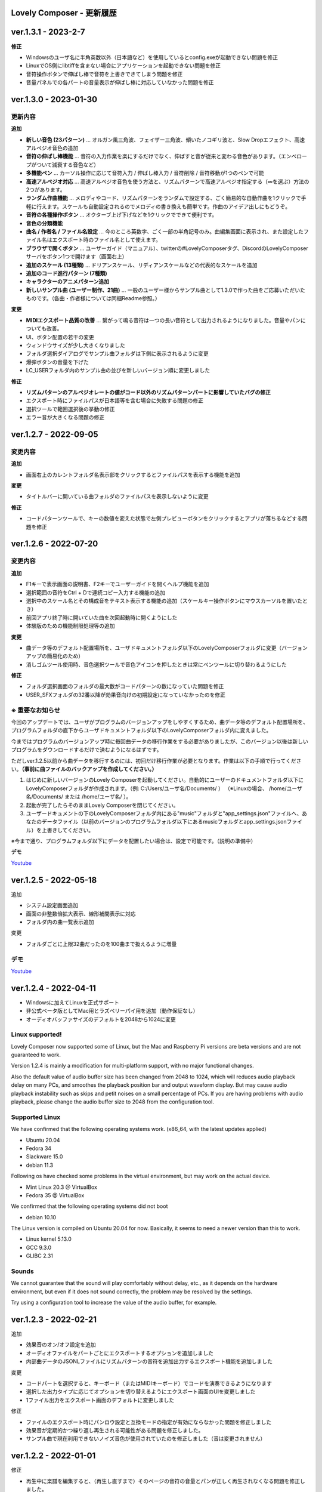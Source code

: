 Lovely Composer - 更新履歴
#####################################################


.. _id-changelog-1-3-1-jp:

ver.1.3.1 - 2023-2-7
####################################################

**修正**

* Windowsのユーザ名に半角英数以外（日本語など）を使用しているとconfig.exeが起動できない問題を修正
* LinuxでOS側にlibtiffを含まない場合にアプリケーションを起動できない問題を修正
* 音符操作ボタンで伸ばし棒で音符を上書きできてしまう問題を修正
* 音量パネルでの各パートの音量表示が伸ばし棒に対応していなかった問題を修正


.. _id-changelog-1-3-0-jp:

ver.1.3.0 - 2023-01-30
####################################################

更新内容
============================================================================

**追加**

* **新しい音色 (23パターン)** ... オルガン風三角波、フェイザー三角波、傾いたノコギリ波と、Slow Dropエフェクト、高速アルペジオ音色の追加
* **音符の伸ばし棒機能** ... 音符の入力作業を楽にするだけでなく、伸ばすと音が従来と変わる音色があります。（エンベロープがついて減衰する音色など）
* **多機能ペン** ... カーソル操作に応じて音符入力 / 伸ばし棒入力 / 音符削除 / 音符移動が1つのペンで可能 
* **高速アルペジオ対応** ... 高速アルペジオ音色を使う方法と、リズムパターンで高速アルペジオ指定する（∞を選ぶ）方法の2つがあります。
* **ランダム作曲機能** ... メロディやコード、リズムパターンをランダムで設定する、ごく簡易的な自動作曲を1クリックで手軽に行えます。スケールも自動設定されるのでメロディの書き換えも簡単です。作曲のアイデア出しにもどうぞ。
* **音符の各種操作ボタン** ... オクターブ上げ下げなどを1クリックでできて便利です。
* **音色の分類機能**
* **曲名 / 作者名 / ファイル名設定** ... 今のところ英数字、ごく一部の半角記号のみ。曲編集画面に表示され、また設定したファイル名はエクスポート時のファイル名として使えます。
* **ブラウザで開くボタン** ... ユーザーガイド（マニュアル）、twitterの#LovelyComposerタグ、DiscordのLovelyComposerサーバをボタン1つで開けます（画面右上）
* **追加のスケール (13種類)** ... ドリアンスケール、リディアンスケールなどの代表的なスケールを追加
* **追加のコード進行パターン (7種類)**
* **キャラクターのアニメパターン追加**
* **新しいサンプル曲 (ユーザー制作、21曲)** ... 一般のユーザー様からサンプル曲として1.3.0で作った曲をご応募いただいたものです。（各曲・作者様については同梱Readme参照。）

**変更**

* **MIDIエクスポート品質の改善** ... 繋がって鳴る音符は一つの長い音符として出力されるようになりました。音量やパンについても改善。
* UI、ボタン配置の若干の変更
* ウィンドウサイズが少し大きくなりました
* フォルダ選択ダイアログでサンプル曲フォルダは下側に表示されるように変更
* 爆弾ボタンの音量を下げた
* LC_USERフォルダ内のサンプル曲の並びを新しいバージョン順に変更しました

**修正**

* **リズムパターンのアルペジオレートの値がコード以外のリズムパターンパートに影響していたバグの修正**
* エクスポート時にファイルパスが日本語等を含む場合に失敗する問題の修正
* 選択ツールで範囲選択後の挙動の修正
* エラー音が大きくなる問題の修正



.. _id-changelog-1-2-7-jp:

ver.1.2.7 - 2022-09-05
####################################################

変更内容
============================================================================

**追加**

* 画面右上のカレントフォルダ名表示部をクリックするとファイルパスを表示する機能を追加

**変更**

* タイトルバーに開いている曲フォルダのファイルパスを表示しないように変更

**修正**

* コードパターンツールで、キーの数値を変えた状態で左側プレビューボタンをクリックするとアプリが落ちるなどする問題を修正



.. _id-changelog-1-2-6-jp:

ver.1.2.6 - 2022-07-20
####################################################

.. raw:: html
    <iframe width="560" height="315" src="https://www.youtube.com/embed/kw5izF6dYk4" title="YouTube video player" frameborder="0" allow="accelerometer; autoplay; clipboard-write; encrypted-media; gyroscope; picture-in-picture" allowfullscreen></iframe>

変更内容
============================================================================

**追加**

* F1キーで表示画面の説明書、F2キーでユーザーガイドを開くヘルプ機能を追加
* 選択範囲の音符をCtrl + Dで連続コピー入力する機能の追加
* 選択中のスケール名とその構成音をテキスト表示する機能の追加（スケールキー操作ボタンにマウスカーソルを置いたとき）
* 前回アプリ終了時に開いていた曲を次回起動時に開くようにした
* 体験版のための機能制限処理等の追加

**変更**

* 曲データ等のデフォルト配置場所を、ユーザドキュメントフォルダ以下のLovelyComposerフォルダに変更（バージョンアップの簡易化のため）
* 消しゴムツール使用時、音色選択ツールで音色アイコンを押したときは常にペンツールに切り替わるようにした

**修正**

* フォルダ選択画面のフォルダの最大数がコードパターンの数になっていた問題を修正
* USER_SFXフォルダの32番以降が効果音向けの初期設定になっていなかったのを修正

.. _id-changelog-1-2-6-song-data-migration-jp:

※ 重要なお知らせ
============================================================================
今回のアップデートでは、ユーザがプログラムのバージョンアップをしやすくするため、曲データ等のデフォルト配置場所を、プログラムフォルダの直下からユーザドキュメントフォルダ以下のLovelyComposerフォルダ内に変えました。

今まではプログラムのバージョンアップ時に毎回曲データの移行作業をする必要がありましたが、このバージョン以後は新しいプログラムをダウンロードするだけで済むようになるはずです。

ただしver.1.2.5以前から曲データを移行するのには、初回だけ移行作業が必要となります。作業は以下の手順で行ってください。**（事前に曲ファイルのバックアップを作成してください。）**

#. はじめに新しいバージョンのLovely Composerを起動してください。自動的にユーザーのドキュメントフォルダ以下にLovelyComposerフォルダが作成されます。（例\: C\:/Users/ユーザ名/Documents/ ） （※Linuxの場合、 /home/ユーザ名/Documents/ または /home/ユーザ名/ ）。
#. 起動が完了したらそのままLovely Composerを閉じてください。
#. ユーザードキュメントの下のLovelyComposerフォルダ内にある"music"フォルダと"app_settings.json"ファイルへ、あなたのデータファイル（以前のバージョンのプログラムフォルダ以下にあるmusicフォルダとapp_settings.jsonファイル）を上書きしてください。

※今まで通り、プログラムフォルダ以下にデータを配置したい場合は、設定で可能です。（説明の準備中）


**デモ**

`Youtube <https://youtu.be/kw5izF6dYk4>`_


ver.1.2.5 - 2022-05-18
####################################################

追加

* システム設定画面追加
* 画面の非整数倍拡大表示、線形補間表示に対応
* フォルダ内の曲一覧表示追加

変更

* フォルダごとに上限32曲だったのを100曲まで扱えるように増量

デモ
=======================================
`Youtube <https://youtu.be/Pvl7DNT6hLE>`_




ver.1.2.4 - 2022-04-11
####################################################

* Windowsに加えてLinuxを正式サポート
* 非公式ベータ版としてMac用とラズベリーパイ用を追加（動作保証なし）
* オーディオバッファサイズのデフォルトを2048から1024に変更


Linux supported!
==================================

Lovely Composer now supported some of Linux, but the Mac and Raspberry Pi versions are beta versions and are not guaranteed to work.

Version 1.2.4 is mainly a modification for multi-platform support, with no major functional changes. 

Also the default value of audio buffer size has been changed from 2048 to 1024, which will reduces audio playback delay on many PCs, and smoothes the playback position bar and output waveform display. But may cause audio playback instability such as skips and petit noises on a small percentage of PCs. If you are having problems with audio playback, please change the audio buffer size to 2048 from the configuration tool.


Supported Linux
===================================
We have confirmed that the following operating systems work. (x86_64, with the latest updates applied)

* Ubuntu 20.04
* Fedora 34
* Slackware 15.0
* debian 11.3

Following os have checked some problems in the virtual environment, but may work on the actual device.

* Mint Linux 20.3 @ VirtualBox
* Fedora 35 @ VirtualBox

We confirmed that the following operating systems did not boot

* debian 10.10

The Linux version is compiled on Ubuntu 20.04 for now. Basically, it seems to need a newer version than this to work. 

* Linux kernel 5.13.0
* GCC 9.3.0
* GLIBC 2.31

Sounds
===================================
We cannot guarantee that the sound will play comfortably without delay, etc., as it depends on the hardware environment, but even if it does not sound correctly, the problem may be resolved by the settings.

Try using a configuration tool to increase the value of the audio buffer, for example.



ver.1.2.3 - 2022-02-21
####################################################

追加

* 効果音のオン/オフ設定を追加
* オーディオファイルをパートごとにエクスポートするオプションを追加しました
* 内部曲データのJSONLファイルにリズムパターンの音符を追加出力するエクスポート機能を追加しました

変更

* コードパートを選択すると、キーボード（またはMIDIキーボード）でコードを演奏できるようになります
* 選択した出力タイプに応じてオプションを切り替えるようにエクスポート画面のUIを変更しました
* 1ファイル出力をエクスポート画面のデフォルトに変更しました

修正

* ファイルのエクスポート時にパンロウ設定と互換モードの指定が有効にならなかった問題を修正しました
* 効果音が定期的かつ繰り返し再生される可能性がある問題を修正しました。
* サンプル曲で現在利用できないノイズ音色が使用されていたのを修正しました（音は変更されません）



ver.1.2.2 - 2022-01-01
#########################################################

修正

* 再生中に楽譜を編集すると、（再生し直すまで）そのページの音符の音量とパンが正しく再生されなくなる問題を修正しました。
* バージョン番号表記が1.2.0から変わってなかったのを修正しました。


ver.1.2.1 - 2022-12-24
#########################################################

修正

* ペンツールでノートをドラッグ入力するときに、最初の音程がずれる場合がある問題を修正しました


ver.1.2.0 - 2022-12-23
#########################################################

変更

* 4ビットローレゾ三角波を、8bitゲーム機の波形により近くなるようにわずかに変更しました

修正

* トランスポーズ（選択領域のドラッグ）によってノートが画面の外に配置できてしまう問題を修正しました
* コードミュート状態でコードスケールを選択するとフリーズする問題を修正しました
* コード延長線が次のページにまたがる場合、次ページ再生時にミキサーのボリューム指定が無効になる問題を修正しました


1.2.0 公開!
=============================================

約3か月ぶりのメジャーアップデートです！

音量の指定やステレオ対応を追加し、表現力が大きく向上しました。

音量は16段階、ステレオは中央/左/右の選択式と、8bitゲーム機を踏まえた仕様となっています。

Proモードという形で追加したことで、作曲初心者のために従来のシンプルな画面を維持したまま、作曲上級者にはより豊かな表現力や機能を提供します。

また今回は新しく、LovelyComposerの一部のユーザー達が制作したサンプル曲を10曲追加しています。これらの曲は、ver.1.2の音量やステレオ機能を使用したサンプルとなっています。

サンプル曲を使用する場合は、作者名をどこかに表記することを強く推奨していますが、それ以外は自由に使うことができます。詳しくは同梱のreadmeをご覧ください。

サンプル曲の作者の皆様、ありがとうございました!


ver.1.2.0 サンプル曲 (LC_SAMPLE_1.2.0) ------------

     0番 ... 作者名: yktakaha4      曲名: うちゅうなう

     1番 ... 作者名: チカンゴ       曲名: （なし）

     2番 ... 作者名: えなじ～       曲名: Execute

     3番 ... 作者名: tdhr           曲名: （特にありません）

     4番 ... 作者名: 荒巻那智       曲名: まどろむ未確認

     5番 ... 作者名: f@ct           曲名: Fun days

     6番 ... 作者名: にしあぷ       曲名: (原曲) The Other Day, I Met a Bear（アメリカ民謡）

     7番 ... 作者名: hits           曲名: 風の足跡

     8番 ... 作者名: hits           曲名: Starry Drive

     9番 ... 作者名: えなじ～       曲名: 帰り道のアンダンテ

デモ
=======================================
`Youtube <https://youtu.be/9qsP4k_6AVM>`_


ver.1.2.0beta4
#########################################################